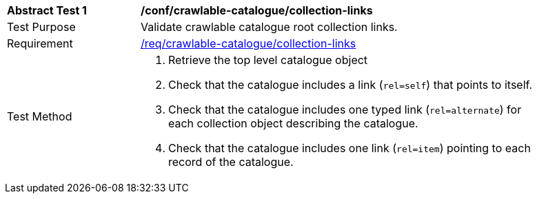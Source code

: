 [[ats_crawlable-catalogue_collection-links]]
[width="90%",cols="2,6a"]
|===
^|*Abstract Test {counter:ats-id}* |*/conf/crawlable-catalogue/collection-links*
^|Test Purpose |Validate crawlable catalogue root collection links.
^|Requirement |<<req_crawlable-catalogue_collection-links,/req/crawlable-catalogue/collection-links>>
^|Test Method |. Retrieve the top level catalogue object
. Check that the catalogue includes a link (``rel=self``) that points to itself.
. Check that the catalogue includes one typed link (``rel=alternate``) for each collection object describing the catalogue.
. Check that the catalogue includes one link (``rel=item``) pointing to each record of the catalogue.
|===
